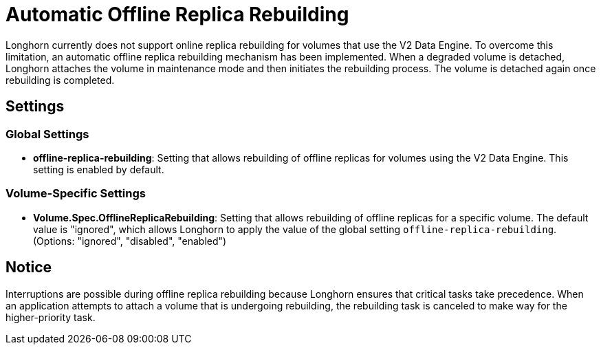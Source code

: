 = Automatic Offline Replica Rebuilding
:weight: 10
:current-version: {page-origin-branch}

Longhorn currently does not support online replica rebuilding for volumes that use the V2 Data Engine. To overcome this limitation, an automatic offline replica rebuilding mechanism has been implemented. When a degraded volume is detached, Longhorn attaches the volume in maintenance mode and then initiates the rebuilding process. The volume is detached again once rebuilding is completed.

== Settings

=== Global Settings

* *offline-replica-rebuilding*: Setting that allows rebuilding of offline replicas for volumes using the V2 Data Engine. This setting is enabled by default.

=== Volume-Specific Settings

* *Volume.Spec.OfflineReplicaRebuilding*: Setting that allows rebuilding of offline replicas for a specific volume. The default value is "ignored", which allows Longhorn to apply the value of the global setting `offline-replica-rebuilding`. (Options: "ignored", "disabled", "enabled")

== Notice

Interruptions are possible during offline replica rebuilding because Longhorn ensures that critical tasks take precedence. When an application attempts to attach a volume that is undergoing rebuilding, the rebuilding task is canceled to make way for the higher-priority task.
